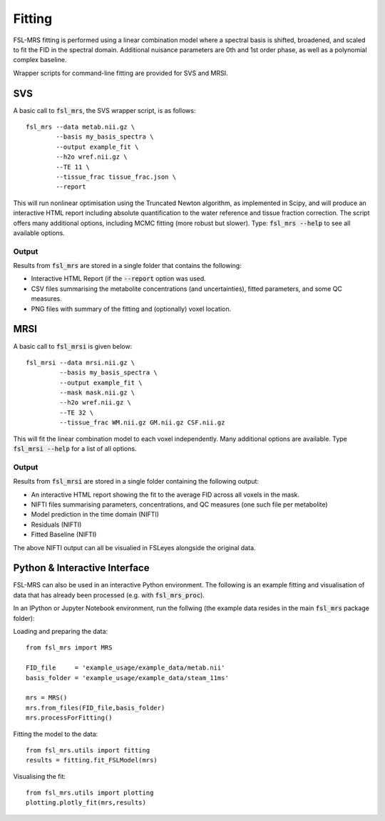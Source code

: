 Fitting
=======

FSL-MRS fitting is performed using a linear combination model where a spectral basis is shifted, broadened, and scaled to fit the FID in the spectral domain. Additional nuisance parameters are 0th and 1st order phase, as well as a polynomial complex baseline.

Wrapper scripts for command-line fitting are provided for SVS and MRSI. 


SVS
---

A basic call to :code:`fsl_mrs`, the SVS wrapper script, is as follows:

::

    fsl_mrs --data metab.nii.gz \
            --basis my_basis_spectra \
            --output example_fit \
            --h2o wref.nii.gz \
            --TE 11 \
            --tissue_frac tissue_frac.json \
            --report 

This will run nonlinear optimisation using the Truncated Newton algorithm, as implemented in Scipy, and will produce an interactive HTML report including absolute quantification to the water reference and tissue fraction correction. The script offers many additional options, including MCMC fitting (more robust but slower). Type: :code:`fsl_mrs --help` to see all available options.


Output
~~~~~~
Results from :code:`fsl_mrs` are stored in a single folder that contains the following:

- Interactive HTML Report (if the :code:`--report` option was used.
- CSV files summarising the metabolite concentrations (and uncertainties), fitted parameters, and some QC measures.
- PNG files with summary of the fitting and (optionally) voxel location.



MRSI
----

A basic call to :code:`fsl_mrsi` is given below:

::

    fsl_mrsi --data mrsi.nii.gz \
             --basis my_basis_spectra \
             --output example_fit \
             --mask mask.nii.gz \
             --h2o wref.nii.gz \
             --TE 32 \
             --tissue_frac WM.nii.gz GM.nii.gz CSF.nii.gz

This will fit the linear combination model to each voxel independently. Many additional options are available. Type :code:`fsl_mrsi --help` for a list of all options. 


Output
~~~~~~
Results from :code:`fsl_mrsi` are stored in a single folder containing the following output:

- An interactive HTML report showing the fit to the average FID across all voxels in the mask.
- NIFTI files summarising parameters, concentrations, and QC measures (one such file per metabolite)
- Model prediction in the time domain (NIFTI)
- Residuals (NIFTI)
- Fitted Baseline (NIFTI)

The above NIFTI output can all be visualied in FSLeyes alongside the original data.

Python & Interactive Interface
------------------------------

FSL-MRS can also be used in an interactive Python environment. The following is an example fitting and visualisation of data that has already been processed (e.g. with :code:`fsl_mrs_proc`). 

In an IPython or Jupyter Notebook environment, run the follwing (the example data resides in the main :code:`fsl_mrs` package folder):

Loading and preparing the data:
::
    from fsl_mrs import MRS

    FID_file     = 'example_usage/example_data/metab.nii'
    basis_folder = 'example_usage/example_data/steam_11ms'    

    mrs = MRS()
    mrs.from_files(FID_file,basis_folder)
    mrs.processForFitting()

Fitting the model to the data:
::
    from fsl_mrs.utils import fitting
    results = fitting.fit_FSLModel(mrs)

Visualising the fit:
::
    from fsl_mrs.utils import plotting
    plotting.plotly_fit(mrs,results)



